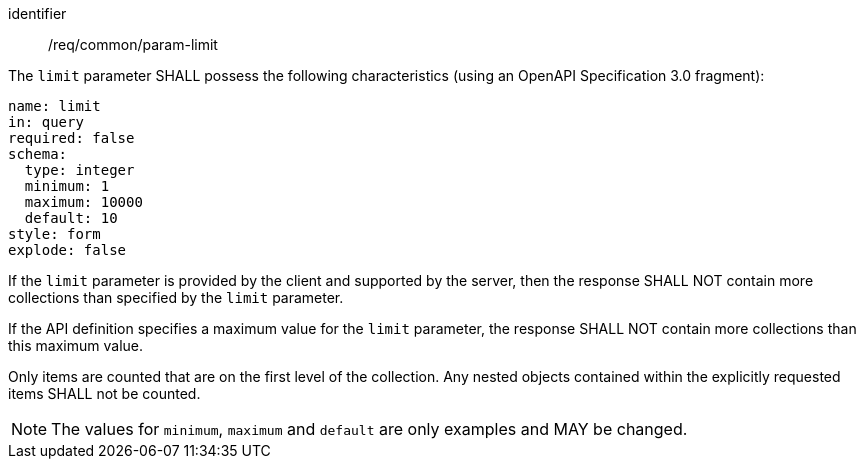 ////
[[req_core_param-limit]]
[width="90%",cols="2,6a",options="header"]
|===
^|*Requirement {counter:req-id}* |*/req/common/param-limit*
^|A |An implementation instance of the OGC API — Moving Features Standard SHALL support the Limit parameter for the operation.
^|B |Requests which include the Limit parameter SHALL comply with OGC API — Common requirement link:https://docs.ogc.org/DRAFTS/20-024.html#limit-parameter-requirements[`/req/collections/rc-limit-definition`].
^|C |Responses to Limit requests SHALL comply with OGC API — Common requirements link:https://docs.ogc.org/DRAFTS/20-024.html#limit-parameter-requirements[`/req/collections/rc-limit-response`]
|===
////

[[req_core_param-limit]]
[requirement]
====
[%metadata]
identifier:: /req/common/param-limit
// part:: An implementation instance of the OGC API — Moving Features Standard SHALL support the Limit (`limit`) parameter for the operation.
// part:: Requests which include the Limit parameter SHALL comply with OGC API — Common requirement link:https://docs.ogc.org/DRAFTS/20-024.html#limit-parameter-requirements[`/req/collections/rc-limit-definition`].
// part:: Responses to Limit requests SHALL comply with OGC API — Common requirements link:https://docs.ogc.org/DRAFTS/20-024.html#limit-parameter-requirements[`/req/collections/rc-limit-response`]
[.component,class=part]
--
The `limit` parameter SHALL possess the following characteristics (using an OpenAPI Specification 3.0 fragment): +
[source,yaml]
name: limit
in: query
required: false
schema:
  type: integer
  minimum: 1
  maximum: 10000
  default: 10
style: form
explode: false
--
[.component,class=part]
--
If the `limit` parameter is provided by the client and supported by the server, then the response SHALL NOT contain more collections than specified by the `limit` parameter.
--
[.component,class=part]
--
If the API definition specifies a maximum value for the `limit` parameter, the response SHALL NOT contain more collections than this maximum value.
--
[.component,class=part]
--
Only items are counted that are on the first level of the collection. Any nested objects contained within the explicitly requested items SHALL not be counted.
--
====

[NOTE]
The values for `minimum`, `maximum` and `default` are only examples and MAY be changed.
